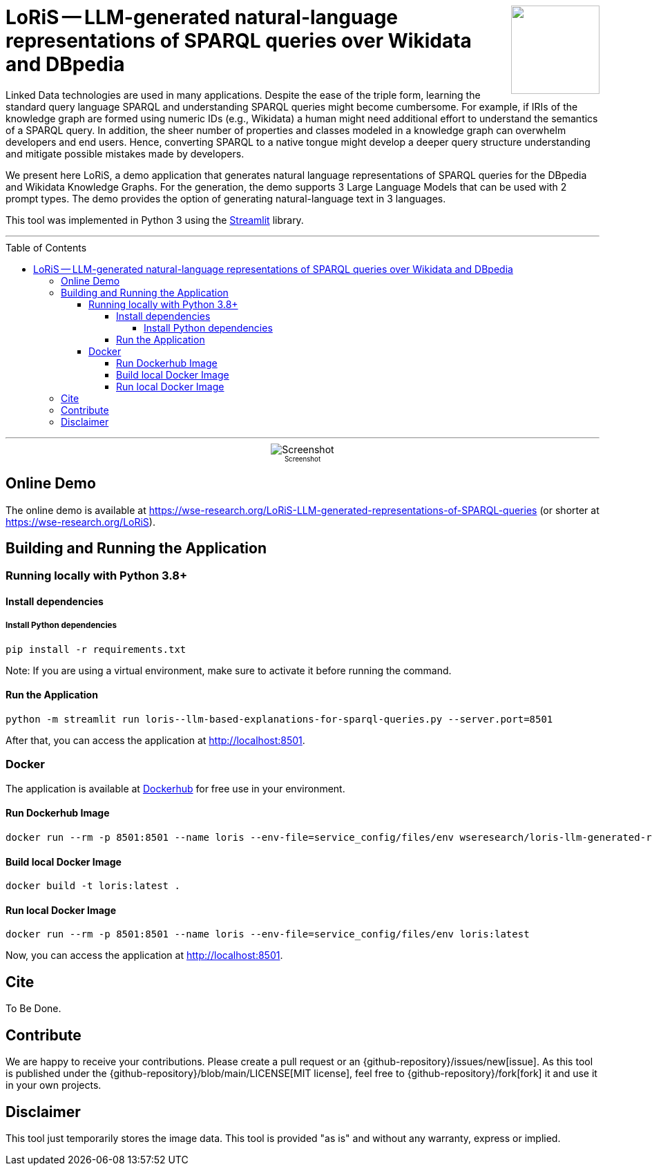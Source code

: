 :toc:
:toclevels: 5
:toc-placement!:
:source-highlighter: highlight.js
ifdef::env-github[]
:tip-caption: :bulb:
:note-caption: :information_source:
:important-caption: :heavy_exclamation_mark:
:caution-caption: :fire:
:warning-caption: :warning:
:github-repository: https://github.com/WSE-research/LoRiS--LLM-generated-Representations-of-SPARQL-queries
endif::[]

++++
<img align="right" role="right" height="128" src="https://github.com/WSE-research/LLM-based-explanations-for-SPARQL-queries/blob/main/images/loris.png?raw=true"/>
++++

= LoRiS -- LLM-generated natural-language representations of SPARQL queries over Wikidata and DBpedia

Linked Data technologies are used in many applications. 
Despite the ease of the triple form, learning the standard query language SPARQL and understanding SPARQL queries might become cumbersome.
For example, if IRIs of the knowledge graph are formed using numeric IDs (e.g., Wikidata) a human might need additional effort to understand the semantics of a SPARQL query.
In addition, the sheer number of properties and classes modeled in a knowledge graph can overwhelm developers and end users.
Hence, converting SPARQL to a native tongue might develop a deeper query structure understanding and mitigate possible mistakes made by developers.

We present here LoRiS, a demo application that generates natural language representations of SPARQL queries for the DBpedia and Wikidata Knowledge Graphs.
For the generation, the demo supports 3 Large Language Models that can be used with 2 prompt types.
The demo provides the option of generating natural-language text in 3 languages.

This tool was implemented in Python 3 using the https://streamlit.io/[Streamlit] library.

---

toc::[]

---

++++
<div style="text-align: center">
<img align="center" style="max-width:1442px" title="Screenshot" src="https://github.com/WSE-research/LLM-based-explanations-for-SPARQL-queries/blob/main/images/screenshot.png?raw=true"/><br>
<sub><sup>Screenshot</sup></sub>

</div>
++++

== Online Demo 

The online demo is available at https://wse-research.org/LoRiS-LLM-generated-representations-of-SPARQL-queries (or shorter at https://wse-research.org/LoRiS).

== Building and Running the Application

=== Running locally with Python 3.8+

==== Install dependencies

===== Install Python dependencies

[source, bash]
----
pip install -r requirements.txt
----

Note: If you are using a virtual environment, make sure to activate it before running the command.

==== Run the Application

[source, bash]
----
python -m streamlit run loris--llm-based-explanations-for-sparql-queries.py --server.port=8501
----

After that, you can access the application at http://localhost:8501.

=== Docker

The application is available at https://hub.docker.com/repository/docker/wseresearch/loris-llm-generated-representations-of-sparql-queries/general[Dockerhub] for free use in your environment.

==== Run Dockerhub Image

[source, bash]
----
docker run --rm -p 8501:8501 --name loris --env-file=service_config/files/env wseresearch/loris-llm-generated-representations-of-sparql-queries
----

==== Build local Docker Image

[source, bash]
----
docker build -t loris:latest . 
----


==== Run local Docker Image

[source, bash]
----
docker run --rm -p 8501:8501 --name loris --env-file=service_config/files/env loris:latest
----

Now, you can access the application at http://localhost:8501.

== Cite

To Be Done.

== Contribute

We are happy to receive your contributions. 
Please create a pull request or an {github-repository}/issues/new[issue].
As this tool is published under the {github-repository}/blob/main/LICENSE[MIT license], feel free to {github-repository}/fork[fork] it and use it in your own projects.

== Disclaimer

This tool just temporarily stores the image data. 
This tool is provided "as is" and without any warranty, express or implied.
